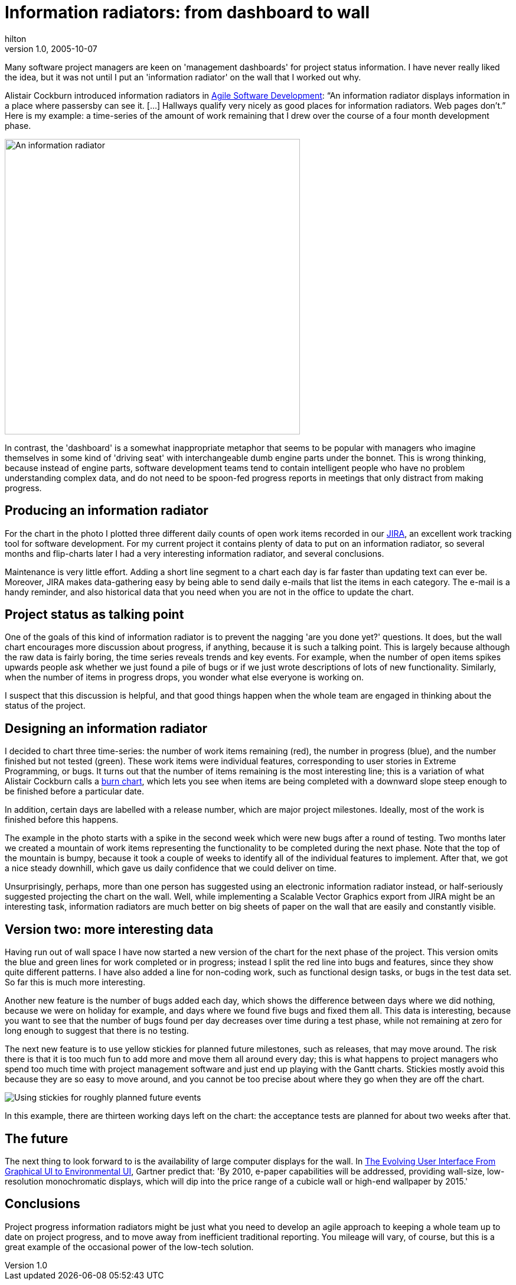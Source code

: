 = Information radiators: from dashboard to wall
hilton
v1.0, 2005-10-07
:title: Information radiators: from dashboard to wall
:tags: [project-management]
ifdef::backend-html5[]
:in-between-width: width='85%'
:half-width: width='50%'
:half-size:
:thumbnail: width='60'
endif::[]

Many software project managers are keen on 'management dashboards' for project status information. I have never really liked the idea, but it was not until I put an 'information radiator' on the wall that I worked out why.

Alistair Cockburn introduced information radiators in http://alistair.cockburn.us/Agile+software+development+book[Agile Software Development]: "`An information radiator displays information in a place where passersby can see it. [...] Hallways qualify very nicely as good places for information radiators. Web pages don't.`" Here is my example: a time-series of the amount of work remaining that I drew over the course of a four month development phase.

image::../media/2005-10-07-information-radiators-dashboard-wall/information-radiator-small.jpg[An information radiator,align="center", 500, 500]

In contrast, the 'dashboard' is a somewhat inappropriate metaphor that seems to be popular with managers who imagine themselves in some kind of 'driving seat' with interchangeable dumb engine parts under the bonnet. This is wrong thinking, because instead of engine parts, software development teams tend to contain intelligent people who have no problem understanding complex data, and do not need to be spoon-fed progress reports in meetings that only distract from making progress.

== Producing an information radiator

For the chart in the photo I plotted three different daily counts of open work items recorded in our http://atlassian.com/software/jira/[JIRA], an excellent work tracking tool for software development. For my current project it contains plenty of data to put on an information radiator, so several months and flip-charts later I had a very interesting information radiator, and several conclusions.

Maintenance is very little effort. Adding a short line segment to a chart each day is far faster than updating text can ever be. Moreover, JIRA makes data-gathering easy by being able to send daily e-mails that list the items in each category. The e-mail is a handy reminder, and also historical data that you need when you are not in the office to update the chart.

== Project status as talking point

One of the goals of this kind of information radiator is to prevent the nagging 'are you done yet?' questions. It does, but the wall chart encourages more discussion about progress, if anything, because it is such a talking point. This is largely because although the raw data is fairly boring, the time series reveals trends and key events. For example, when the number of open items spikes upwards people ask whether we just found a pile of bugs or if we just wrote descriptions of lots of new functionality. Similarly, when the number of items in progress drops, you wonder what else everyone is working on.

I suspect that this discussion is helpful, and that good things happen when the whole team are engaged in thinking about the status of the project.

== Designing an information radiator

I decided to chart three time-series: the number of work items remaining (red), the number in progress (blue), and the number finished but not tested (green). These work items were individual features, corresponding to user stories in Extreme Programming, or bugs. It turns out that the number of items remaining is the most interesting line; this is a variation of what Alistair Cockburn calls a http://alistair.cockburn.us/crystal/articles/evabc/earnedvalueandburncharts.htm[burn chart], which lets you see when items are being completed with a downward slope steep enough to be finished before a particular date.

In addition, certain days are labelled with a release number, which are major project milestones. Ideally, most of the work is finished before this happens.

The example in the photo starts with a spike in the second week which were new bugs after a round of testing. Two months later we created a mountain of work items representing the functionality to be completed during the next phase. Note that the top of the mountain is bumpy, because it took a couple of weeks to identify all of the individual features to implement. After that, we got a nice steady downhill, which gave us daily confidence that we could deliver on time.

Unsurprisingly, perhaps, more than one person has suggested using an electronic information radiator instead, or half-seriously suggested projecting the chart on the wall. Well, while implementing a Scalable Vector Graphics export from JIRA might be an interesting task, information radiators are much better on big sheets of paper on the wall that are easily and constantly visible.

== Version two: more interesting data

Having run out of wall space I have now started a new version of the chart for the next phase of the project. This version omits the blue and green lines for work completed or in progress; instead I split the red line into bugs and features, since they show quite different patterns. I have also added a line for non-coding work, such as functional design tasks, or bugs in the test data set. So far this is much more interesting.

Another new feature is the number of bugs added each day, which shows the difference between days where we did nothing, because we were on holiday for example, and days where we found five bugs and fixed them all. This data is interesting, because you want to see that the number of bugs found per day decreases over time during a test phase, while not remaining at zero for long enough to suggest that there is no testing.

The next new feature is to use yellow stickies for planned future milestones, such as releases, that may move around. The risk there is that it is too much fun to add more and move them all around every day; this is what happens to project managers who spend too much time with project management software and just end up playing with the Gantt charts. Stickies mostly avoid this because they are so easy to move around, and you cannot be too precise about where they go when they are off the chart.

image::../media/2005-10-07-information-radiators-dashboard-wall/information-radiator-stickies.jpg[Using stickies for roughly planned future events,align="center"]

In this example, there are thirteen working days left on the chart: the acceptance tests are planned for about two weeks after that.

== The future

The next thing to look forward to is the availability of large computer displays for the wall. In http://www.gartner.com/DisplayDocument?doc_cd=138271[The Evolving User Interface From Graphical UI to Environmental UI], Gartner predict that: 'By 2010, e-paper capabilities will be addressed, providing wall-size, low-resolution monochromatic displays, which will dip into the price range of a cubicle wall or high-end wallpaper by 2015.'

== Conclusions

Project progress information radiators might be just what you need to develop an agile approach to keeping a whole team up to date on project progress, and to move away from inefficient traditional reporting. You mileage will vary, of course, but this is a great example of the occasional power of the low-tech solution.

